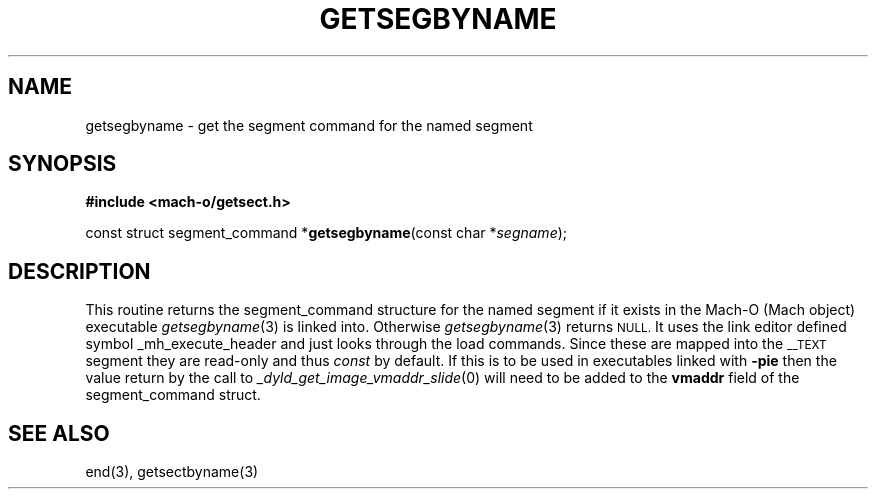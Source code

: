 .TH GETSEGBYNAME 3  "October 3, 2008" "Apple, Inc."
.SH NAME
getsegbyname \- get the segment command for the named segment
.SH SYNOPSIS
.nf
\fB#include <mach-o/getsect.h>\fR
.PP
const struct segment_command *\fBgetsegbyname\fR(const char *\fIsegname\fR);
.fi
.SH DESCRIPTION
This routine returns the segment_command structure for the named segment if it
exists in the Mach-O (Mach object) executable
.IR getsegbyname (3)
is linked into.  Otherwise
.IR getsegbyname (3)
returns
.SM NULL.
It uses the link editor defined symbol _mh_execute_header and
just looks through the load commands.  Since these are mapped into the
.SM \_\|\_TEXT
segment they are read-only and thus
.I const
by default.
If this is to be used in executables linked with
.B \-pie
then the value return by the call to
.IR _dyld_get_image_vmaddr_slide (0)
will need to be added to the
.B vmaddr
field of the segment_command struct.
.SH "SEE ALSO"
end(3), getsectbyname(3)
